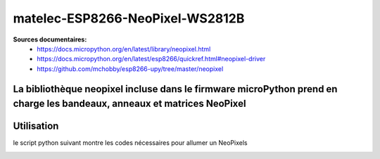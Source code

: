 ********************************
matelec-ESP8266-NeoPixel-WS2812B
********************************

**Sources documentaires:**
 * https://docs.micropython.org/en/latest/library/neopixel.html
 * https://docs.micropython.org/en/latest/esp8266/quickref.html#neopixel-driver
 * https://github.com/mchobby/esp8266-upy/tree/master/neopixel

La bibliothèque neopixel incluse dans le firmware microPython prend en charge les bandeaux, anneaux et matrices NeoPixel
-----------
Utilisation
-----------
le script python suivant montre les codes nécessaires pour allumer un NeoPixels
  .. literalinclude:: ../code/exemple_neopixel_01.py

